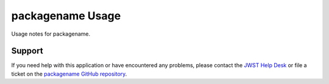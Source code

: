 packagename Usage
=================

Usage notes for packagename.

Support
-------
If you need help with this application or have encountered any problems, please contact the
`JWST Help Desk <https://stsci.service-now.com/jwst>`__ or file a ticket on the
`packagename GitHub repository <https://github.com/spacetelescope/packagename>`__.
